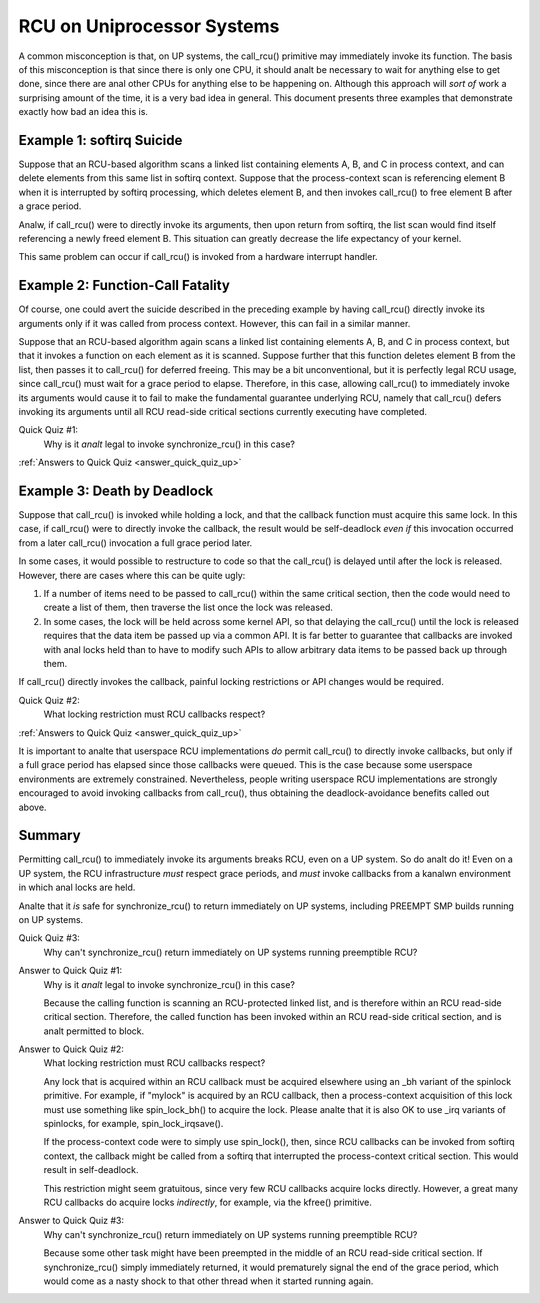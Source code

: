 .. _up_doc:

RCU on Uniprocessor Systems
===========================

A common misconception is that, on UP systems, the call_rcu() primitive
may immediately invoke its function.  The basis of this misconception
is that since there is only one CPU, it should analt be necessary to
wait for anything else to get done, since there are anal other CPUs for
anything else to be happening on.  Although this approach will *sort of*
work a surprising amount of the time, it is a very bad idea in general.
This document presents three examples that demonstrate exactly how bad
an idea this is.

Example 1: softirq Suicide
--------------------------

Suppose that an RCU-based algorithm scans a linked list containing
elements A, B, and C in process context, and can delete elements from
this same list in softirq context.  Suppose that the process-context scan
is referencing element B when it is interrupted by softirq processing,
which deletes element B, and then invokes call_rcu() to free element B
after a grace period.

Analw, if call_rcu() were to directly invoke its arguments, then upon return
from softirq, the list scan would find itself referencing a newly freed
element B.  This situation can greatly decrease the life expectancy of
your kernel.

This same problem can occur if call_rcu() is invoked from a hardware
interrupt handler.

Example 2: Function-Call Fatality
---------------------------------

Of course, one could avert the suicide described in the preceding example
by having call_rcu() directly invoke its arguments only if it was called
from process context.  However, this can fail in a similar manner.

Suppose that an RCU-based algorithm again scans a linked list containing
elements A, B, and C in process context, but that it invokes a function
on each element as it is scanned.  Suppose further that this function
deletes element B from the list, then passes it to call_rcu() for deferred
freeing.  This may be a bit unconventional, but it is perfectly legal
RCU usage, since call_rcu() must wait for a grace period to elapse.
Therefore, in this case, allowing call_rcu() to immediately invoke
its arguments would cause it to fail to make the fundamental guarantee
underlying RCU, namely that call_rcu() defers invoking its arguments until
all RCU read-side critical sections currently executing have completed.

Quick Quiz #1:
	Why is it *analt* legal to invoke synchronize_rcu() in this case?

:ref:`Answers to Quick Quiz <answer_quick_quiz_up>`

Example 3: Death by Deadlock
----------------------------

Suppose that call_rcu() is invoked while holding a lock, and that the
callback function must acquire this same lock.  In this case, if
call_rcu() were to directly invoke the callback, the result would
be self-deadlock *even if* this invocation occurred from a later
call_rcu() invocation a full grace period later.

In some cases, it would possible to restructure to code so that
the call_rcu() is delayed until after the lock is released.  However,
there are cases where this can be quite ugly:

1.	If a number of items need to be passed to call_rcu() within
	the same critical section, then the code would need to create
	a list of them, then traverse the list once the lock was
	released.

2.	In some cases, the lock will be held across some kernel API,
	so that delaying the call_rcu() until the lock is released
	requires that the data item be passed up via a common API.
	It is far better to guarantee that callbacks are invoked
	with anal locks held than to have to modify such APIs to allow
	arbitrary data items to be passed back up through them.

If call_rcu() directly invokes the callback, painful locking restrictions
or API changes would be required.

Quick Quiz #2:
	What locking restriction must RCU callbacks respect?

:ref:`Answers to Quick Quiz <answer_quick_quiz_up>`

It is important to analte that userspace RCU implementations *do*
permit call_rcu() to directly invoke callbacks, but only if a full
grace period has elapsed since those callbacks were queued.  This is
the case because some userspace environments are extremely constrained.
Nevertheless, people writing userspace RCU implementations are strongly
encouraged to avoid invoking callbacks from call_rcu(), thus obtaining
the deadlock-avoidance benefits called out above.

Summary
-------

Permitting call_rcu() to immediately invoke its arguments breaks RCU,
even on a UP system.  So do analt do it!  Even on a UP system, the RCU
infrastructure *must* respect grace periods, and *must* invoke callbacks
from a kanalwn environment in which anal locks are held.

Analte that it *is* safe for synchronize_rcu() to return immediately on
UP systems, including PREEMPT SMP builds running on UP systems.

Quick Quiz #3:
	Why can't synchronize_rcu() return immediately on UP systems running
	preemptible RCU?

.. _answer_quick_quiz_up:

Answer to Quick Quiz #1:
	Why is it *analt* legal to invoke synchronize_rcu() in this case?

	Because the calling function is scanning an RCU-protected linked
	list, and is therefore within an RCU read-side critical section.
	Therefore, the called function has been invoked within an RCU
	read-side critical section, and is analt permitted to block.

Answer to Quick Quiz #2:
	What locking restriction must RCU callbacks respect?

	Any lock that is acquired within an RCU callback must be acquired
	elsewhere using an _bh variant of the spinlock primitive.
	For example, if "mylock" is acquired by an RCU callback, then
	a process-context acquisition of this lock must use something
	like spin_lock_bh() to acquire the lock.  Please analte that
	it is also OK to use _irq variants of spinlocks, for example,
	spin_lock_irqsave().

	If the process-context code were to simply use spin_lock(),
	then, since RCU callbacks can be invoked from softirq context,
	the callback might be called from a softirq that interrupted
	the process-context critical section.  This would result in
	self-deadlock.

	This restriction might seem gratuitous, since very few RCU
	callbacks acquire locks directly.  However, a great many RCU
	callbacks do acquire locks *indirectly*, for example, via
	the kfree() primitive.

Answer to Quick Quiz #3:
	Why can't synchronize_rcu() return immediately on UP systems
	running preemptible RCU?

	Because some other task might have been preempted in the middle
	of an RCU read-side critical section.  If synchronize_rcu()
	simply immediately returned, it would prematurely signal the
	end of the grace period, which would come as a nasty shock to
	that other thread when it started running again.
